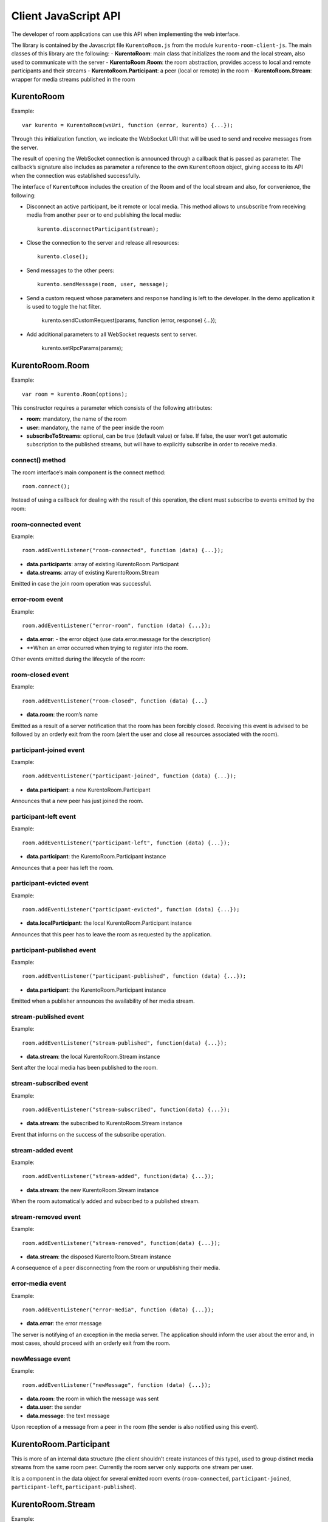 %%%%%%%%%%%%%%%%%%%%%
Client JavaScript API
%%%%%%%%%%%%%%%%%%%%%

The developer of room applications can use this API when implementing the web interface.

The library is contained by the Javascript file ``KurentoRoom.js`` from the module ``kurento-room-client-js``. The main classes of this library are the following:
- **KurentoRoom**: main class that initializes the room and the local stream, also used to communicate with the server
- **KurentoRoom.Room**: the room abstraction, provides access to local and remote participants and their streams
- **KurentoRoom.Participant**: a peer (local or remote) in the room
- **KurentoRoom.Stream**: wrapper for media streams published in the room

KurentoRoom
===========

Example::

    var kurento = KurentoRoom(wsUri, function (error, kurento) {...});

Through this initialization function, we indicate the WebSocket URI that will be used to send and receive messages from the server.

The result of opening the WebSocket connection is announced through a callback that is passed as parameter. The callback’s signature also includes as parameter a reference to the own ``KurentoRoom`` object, giving access to its API when the connection was established successfully.

The interface of ``KurentoRoom`` includes the creation of the Room and of the local stream and also, for convenience, the following:

- Disconnect an active participant, be it remote or local media. This method allows to unsubscribe from receiving media from another peer or to end publishing the local media::

     kurento.disconnectParticipant(stream);

- Close the connection to the server and release all resources::

     kurento.close();

- Send messages to the other peers::

     kurento.sendMessage(room, user, message);

- Send a custom request whose parameters and response handling is left to the developer. In the demo application it is used to toggle the hat filter.

     kurento.sendCustomRequest(params, function (error, response) {...});

- Add additional parameters to all WebSocket requests sent to server.

     kurento.setRpcParams(params);

KurentoRoom.Room
================

Example::
   
    var room = kurento.Room(options);

This constructor requires a parameter which consists of the following attributes:

- **room**: mandatory, the name of the room
- **user**: mandatory, the name of the peer inside the room
- **subscribeToStreams**: optional, can be true (default value) or false. If false, the user won’t get automatic subscription to the published streams, but will have to explicitly subscribe in order to receive media.

connect() method
----------------
The room interface’s main component is the connect method::

    room.connect();

Instead of using a callback for dealing with the result of this operation, the client must subscribe to events emitted by the room:

room-connected event
--------------------

Example::

    room.addEventListener("room-connected", function (data) {...});

- **data.participants**: array of existing KurentoRoom.Participant
- **data.streams**: array of existing KurentoRoom.Stream

Emitted in case the join room operation was successful.

error-room event
----------------

Example::

    room.addEventListener("error-room", function (data) {...});

- **data.error**: - the error object (use data.error.message for the description)
- **When an error occurred when trying to register into the room.

Other events emitted during the lifecycle of the room:

room-closed event
-----------------

Example::

    room.addEventListener("room-closed", function (data) {...}

- **data.room**: the room’s name

Emitted as a result of a server notification that the room has been forcibly closed. Receiving this event is advised to be followed by an orderly exit from the room (alert the user and close all resources associated with the room).

participant-joined event
------------------------

Example::

    room.addEventListener("participant-joined", function (data) {...});

- **data.participant**: a new KurentoRoom.Participant

Announces that a new peer has just joined the room.

participant-left event
----------------------

Example::

    room.addEventListener("participant-left", function (data) {...});

- **data.participant**: the KurentoRoom.Participant instance

Announces that a peer has left the room.

participant-evicted event
-------------------------

Example::

    room.addEventListener("participant-evicted", function (data) {...});

- **data.localParticipant**: the local KurentoRoom.Participant instance

Announces that this peer has to leave the room as requested by the application.

participant-published event
---------------------------

Example::

    room.addEventListener("participant-published", function (data) {...});

- **data.participant**: the KurentoRoom.Participant instance

Emitted when a publisher announces the availability of her media stream.

stream-published event
----------------------

Example::

    room.addEventListener("stream-published", function(data) {...});

- **data.stream**: the local KurentoRoom.Stream instance

Sent after the local media has been published to the room.

stream-subscribed event
-----------------------

Example::

    room.addEventListener("stream-subscribed", function(data) {...});

- **data.stream**: the subscribed to KurentoRoom.Stream instance

Event that informs on the success of the subscribe operation.

stream-added event
------------------

Example::

    room.addEventListener("stream-added", function(data) {...});

- **data.stream**: the new KurentoRoom.Stream instance

When the room automatically added and subscribed to a published stream.

stream-removed event
--------------------

Example::

    room.addEventListener("stream-removed", function(data) {...});

- **data.stream**: the disposed KurentoRoom.Stream instance

A consequence of a peer disconnecting from the room or unpublishing their media.

error-media event
-----------------

Example::

    room.addEventListener("error-media", function (data) {...});

- **data.error**: the error message

The server is notifying of an exception in the media server. The application should inform the user about the error and, in most cases, should proceed with an orderly exit from the room.

newMessage event
----------------

Example::

    room.addEventListener("newMessage", function (data) {...});

- **data.room**: the room in which the message was sent
- **data.user**: the sender
- **data.message**: the text message

Upon reception of a message from a peer in the room (the sender is also notified using this event).

KurentoRoom.Participant
=======================

This is more of an internal data structure (the client shouldn’t create instances of this type), used to group distinct media streams from the same room peer. Currently the room server only supports one stream per user.

It is a component in the data object for several emitted room events (``room-connected``, ``participant-joined``, ``participant-left``, ``participant-published``).

KurentoRoom.Stream
==================

Example::

    var localStream = kurento.Stream(room, options);

The initialization of the local stream requires the following parameters:

   - **room**: mandatory, the KurentoRoom.Room instance
   - **options**: required object whose attributes are optional

      - **participant**: to whom belongs the stream
      - **id**: stream identifier (if null, will use the String webcam)

init method
-----------

The stream interface’s main component is the init method, which will trigger a request towards the user to grant access to the local camera and microphone::

    localStream.init();

Instead of using a callback for dealing with the result of this operation, the client must subscribe to events emitted by the stream:

access-accepted event
----------------------

Example::

    localStream.addEventListener("access-accepted", function () {...});

Emitted in case the user grants access to the camera and microphone.

access-denied event
-------------------

Example::

    localStream.addEventListener("access-denied", function () {...});

Sent when the user denies access to her camera and microphone.

getID() method
--------------

The identifier of the stream, usually ``webcam``.

getGlobalID() method
--------------------

Calculates a global identifier by mixing the owner’s id (the participant name) and the local id. E.g. ``user1_webcam``.

There are several other methods exposed by the ``Stream`` interface, they will be described in the tutorial for making a room application.
